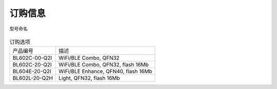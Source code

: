 ============
订购信息
============

.. figure:: ../../picture/Partnumber.png
   :align: center

   型号命名

.. table:: 订购选项 

    +----------------+------------------------------------+
    |  产品编号      | 描述                               |
    +----------------+------------------------------------+
    | BL602C-00-Q2I  | WiFi/BLE Combo, QFN32              |
    +----------------+------------------------------------+
    | BL602C-20-Q2I  | WiFi/BLE Combo, QFN32, flash 16Mb  |
    +----------------+------------------------------------+
    | BL604E-20-Q2I  | WiFi/BLE Enhance, QFN40, flash 16Mb|
    +----------------+------------------------------------+
    | BL602L-20-Q2H  | Light, QFN32, flash 16Mb           |
    +----------------+------------------------------------+
